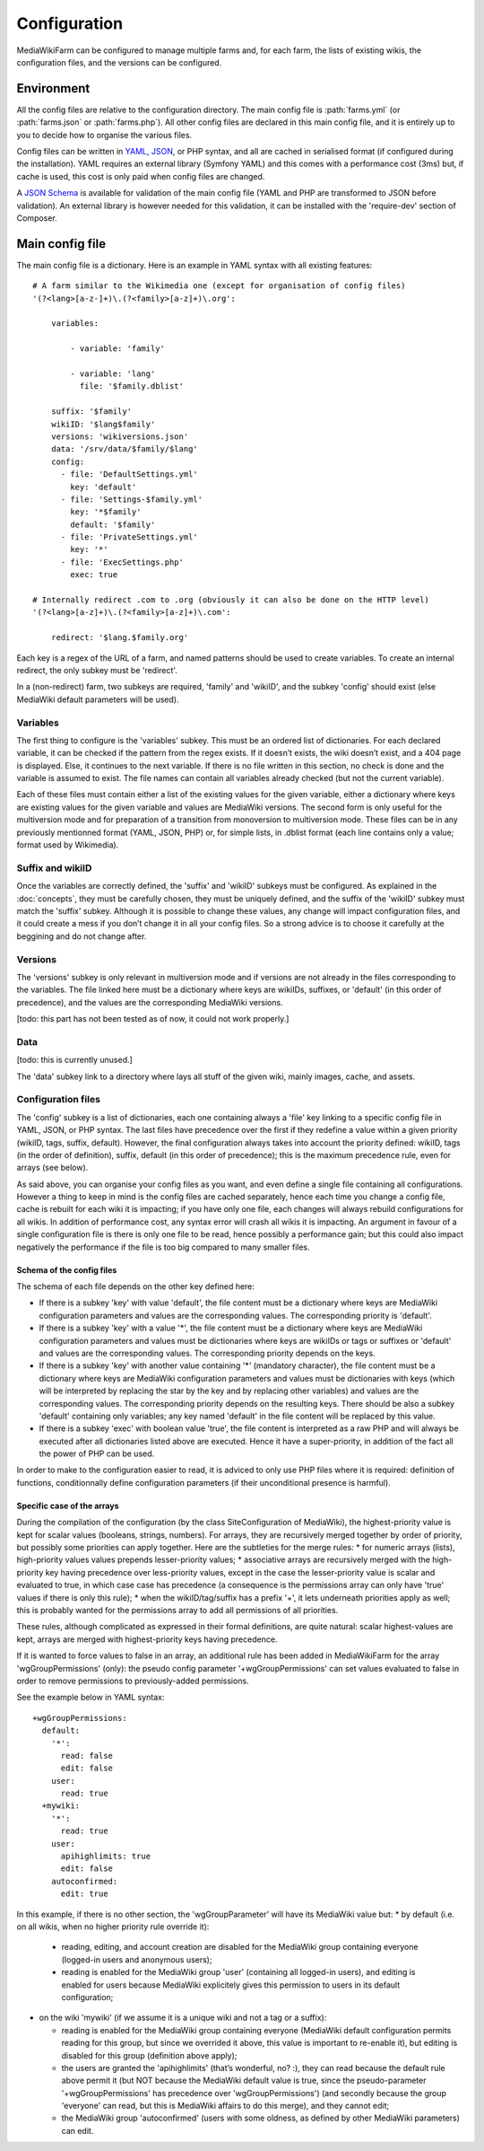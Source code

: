 *************
Configuration
*************

MediaWikiFarm can be configured to manage multiple farms and, for each farm, the lists of existing wikis, the configuration files, and the versions can be configured.

Environment
===========

All the config files are relative to the configuration directory. The main config file is :path:`farms.yml` (or :path:`farms.json` or :path:`farms.php`). All other config files are declared in this main config file, and it is entirely up to you to decide how to organise the various files.

Config files can be written in YAML_, JSON_, or PHP syntax, and all are cached in serialised format (if configured during the installation). YAML requires an external library (Symfony YAML) and this comes with a performance cost (3ms) but, if cache is used, this cost is only paid when config files are changed.

A `JSON Schema`_ is available for validation of the main config file (YAML and PHP are transformed to JSON before validation). An external library is however needed for this validation, it can be installed with the 'require-dev' section of Composer.

Main config file
================

The main config file is a dictionary. Here is an example in YAML syntax with all existing features:

::

    # A farm similar to the Wikimedia one (except for organisation of config files)
    '(?<lang>[a-z-]+)\.(?<family>[a-z]+)\.org':
        
        variables:
            
            - variable: 'family'
            
            - variable: 'lang'
              file: '$family.dblist'
        
        suffix: '$family'
        wikiID: '$lang$family'
        versions: 'wikiversions.json'
        data: '/srv/data/$family/$lang'
        config:
          - file: 'DefaultSettings.yml'
            key: 'default'
          - file: 'Settings-$family.yml'
            key: '*$family'
            default: '$family'
          - file: 'PrivateSettings.yml'
            key: '*'
          - file: 'ExecSettings.php'
            exec: true
    
    # Internally redirect .com to .org (obviously it can also be done on the HTTP level)
    '(?<lang>[a-z]+)\.(?<family>[a-z]+)\.com':
        
        redirect: '$lang.$family.org'

Each key is a regex of the URL of a farm, and named patterns should be used to create variables. To create an internal redirect, the only subkey must be 'redirect'.

In a (non-redirect) farm, two subkeys are required, 'family' and 'wikiID', and the subkey 'config' should exist (else MediaWiki default parameters will be used).

Variables
---------

The first thing to configure is the 'variables' subkey. This must be an ordered list of dictionaries. For each declared variable, it can be checked if the pattern from the regex exists. If it doesn’t exists, the wiki doesn’t exist, and a 404 page is displayed. Else, it continues to the next variable. If there is no file written in this section, no check is done and the variable is assumed to exist. The file names can contain all variables already checked (but not the current variable).

Each of these files must contain either a list of the existing values for the given variable, either a dictionary where keys are existing values for the given variable and values are MediaWiki versions. The second form is only useful for the multiversion mode and for preparation of a transition from monoversion to multiversion mode. These files can be in any previously mentionned format (YAML, JSON, PHP) or, for simple lists, in .dblist format (each line contains only a value; format used by Wikimedia).

Suffix and wikiID
-----------------

Once the variables are correctly defined, the 'suffix' and 'wikiID' subkeys must be configured. As explained in the :doc:`concepts`, they must be carefully chosen, they must be uniquely defined, and the suffix of the 'wikiID' subkey must match the 'suffix' subkey. Although it is possible to change these values, any change will impact configuration files, and it could create a mess if you don’t change it in all your config files. So a strong advice is to choose it carefully at the beggining and do not change after.

Versions
--------

The 'versions' subkey is only relevant in multiversion mode and if versions are not already in the files corresponding to the variables. The file linked here must be a dictionary where keys are wikiIDs, suffixes, or 'default' (in this order of precedence), and the values are the corresponding MediaWiki versions.

[todo: this part has not been tested as of now, it could not work properly.]

Data
----

[todo: this is currently unused.]

The 'data' subkey link to a directory where lays all stuff of the given wiki, mainly images, cache, and assets.

Configuration files
-------------------

The 'config' subkey is a list of dictionaries, each one containing always a 'file' key linking to a specific config file in YAML, JSON, or PHP syntax. The last files have precedence over the first if they redefine a value within a given priority (wikiID, tags, suffix, default). However, the final configuration always takes into account the priority defined: wikiID, tags (in the order of definition), suffix, default (in this order of precedence); this is the maximum precedence rule, even for arrays (see below).

As said above, you can organise your config files as you want, and even define a single file containing all configurations. However a thing to keep in mind is the config files are cached separately, hence each time you change a config file, cache is rebuilt for each wiki it is impacting; if you have only one file, each changes will always rebuild configurations for all wikis. In addition of performance cost, any syntax error will crash all wikis it is impacting. An argument in favour of a single configuration file is there is only one file to be read, hence possibly a performance gain; but this could also impact negatively the performance if the file is too big compared to many smaller files.

Schema of the config files
^^^^^^^^^^^^^^^^^^^^^^^^^^

The schema of each file depends on the other key defined here:

* If there is a subkey 'key' with value 'default', the file content must be a dictionary where keys are MediaWiki configuration parameters and values are the corresponding values. The corresponding priority is 'default'.

* If there is a subkey 'key' with a value '*', the file content must be a dictionary where keys are MediaWiki configuration parameters and values must be dictionaries where keys are wikiIDs or tags or suffixes or 'default' and values are the corresponding values. The corresponding priority depends on the keys.

* If there is a subkey 'key' with another value containing '*' (mandatory character), the file content must be a dictionary where keys are MediaWiki configuration parameters and values must be dictionaries with keys (which will be interpreted by replacing the star by the key and by replacing other variables) and values are the corresponding values. The corresponding priority depends on the resulting keys. There should be also a subkey 'default' containing only variables; any key named 'default' in the file content will be replaced by this value.

* If there is a subkey 'exec' with boolean value 'true', the file content is interpreted as a raw PHP and will always be executed after all dictionaries listed above are executed. Hence it have a super-priority, in addition of the fact all the power of PHP can be used.

In order to make to the configuration easier to read, it is adviced to only use PHP files where it is required: definition of functions, conditionnally define configuration parameters (if their unconditional presence is harmful).

Specific case of the arrays
^^^^^^^^^^^^^^^^^^^^^^^^^^^

During the compilation of the configuration (by the class SiteConfiguration of MediaWiki), the highest-priority value is kept for scalar values (booleans, strings, numbers). For arrays, they are recursively merged together by order of priority, but possibly some priorities can apply together. Here are the subtleties for the merge rules:
* for numeric arrays (lists), high-priority values values prepends lesser-priority values;
* associative arrays are recursively merged with the high-priority key having precedence over less-priority values, except in the case the lesser-priority value is scalar and evaluated to true, in which case case has precedence (a consequence is the permissions array can only have 'true' values if there is only this rule);
* when the wikiID/tag/suffix has a prefix '+', it lets underneath priorities apply as well; this is probably wanted for the permissions array to add all permissions of all priorities.

These rules, although complicated as expressed in their formal definitions, are quite natural: scalar highest-values are kept, arrays are merged with highest-priority keys having precedence.

If it is wanted to force values to false in an array, an additional rule has been added in MediaWikiFarm for the array 'wgGroupPermissions' (only): the pseudo config parameter '+wgGroupPermissions' can set values evaluated to false in order to remove permissions to previously-added permissions.

See the example below in YAML syntax:

::

    +wgGroupPermissions:
      default:
        '*':
          read: false
          edit: false
        user:
          read: true
      +mywiki:
        '*':
          read: true
        user:
          apihighlimits: true
          edit: false
        autoconfirmed:
          edit: true

In this example, if there is no other section, the 'wgGroupParameter' will have its MediaWiki value but:
* by default (i.e. on all wikis, when no higher priority rule override it):

  * reading, editing, and account creation are disabled for the MediaWiki group containing everyone (logged-in users and anonymous users);

  * reading is enabled for the MediaWiki group 'user' (containing all logged-in users), and editing is enabled for users because MediaWiki explicitely gives this permission to users in its default configuration;

* on the wiki 'mywiki' (if we assume it is a unique wiki and not a tag or a suffix):

  * reading is enabled for the MediaWiki group containing everyone (MediaWiki default configuration permits reading for this group, but since we overrided it above, this value is important to re-enable it), but editing is disabled for this group (definition above apply);

  * the users are granted the 'apihighlimits' (that’s wonderful, no? :), they can read because the default rule above permit it (but NOT because the MediaWiki default value is true, since the pseudo-parameter '+wgGroupPermissions' has precedence over 'wgGroupPermissions') (and secondly because the group 'everyone' can read, but this is MediaWiki affairs to do this merge), and they cannot edit;

  * the MediaWiki group 'autoconfirmed' (users with some oldness, as defined by other MediaWiki parameters) can edit.

.. _YAML: http://www.yaml.org
.. _JSON: http://www.json.org
.. _JSON Schema: http://json-schema.org


